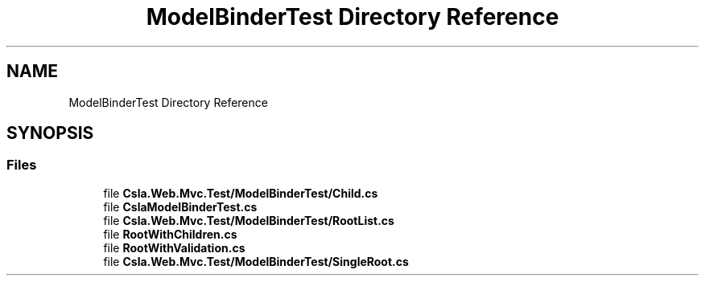 .TH "ModelBinderTest Directory Reference" 3 "Wed Jul 21 2021" "Version 5.4.2" "CSLA.NET" \" -*- nroff -*-
.ad l
.nh
.SH NAME
ModelBinderTest Directory Reference
.SH SYNOPSIS
.br
.PP
.SS "Files"

.in +1c
.ti -1c
.RI "file \fBCsla\&.Web\&.Mvc\&.Test/ModelBinderTest/Child\&.cs\fP"
.br
.ti -1c
.RI "file \fBCslaModelBinderTest\&.cs\fP"
.br
.ti -1c
.RI "file \fBCsla\&.Web\&.Mvc\&.Test/ModelBinderTest/RootList\&.cs\fP"
.br
.ti -1c
.RI "file \fBRootWithChildren\&.cs\fP"
.br
.ti -1c
.RI "file \fBRootWithValidation\&.cs\fP"
.br
.ti -1c
.RI "file \fBCsla\&.Web\&.Mvc\&.Test/ModelBinderTest/SingleRoot\&.cs\fP"
.br
.in -1c
